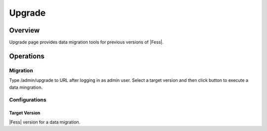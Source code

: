 ==============
Upgrade
==============

Overview
====

Upgrade page provides data migration tools for previous versions of |Fess|.

Operations
========

Migration
--------

Type /admin/upgrade to URL after logging in as admin user.
Select a target version and then click button to execute a data mingration.

Configurations
--------

Target Version
::::

|Fess| version for a data migration.


